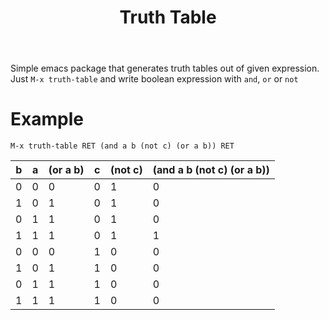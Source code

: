 #+TITLE: Truth Table

Simple emacs package that generates truth tables out of given expression.
Just ~M-x truth-table~ and write boolean expression with =and=, =or= or =not=
* Example
  ~M-x truth-table RET (and a b (not c) (or a b)) RET~

  | b | a | (or a b) | c | (not c) | (and a b (not c) (or a b)) |
  |---+---+----------+---+---------+----------------------------|
  | 0 | 0 |        0 | 0 |       1 |                          0 |
  | 1 | 0 |        1 | 0 |       1 |                          0 |
  | 0 | 1 |        1 | 0 |       1 |                          0 |
  | 1 | 1 |        1 | 0 |       1 |                          1 |
  | 0 | 0 |        0 | 1 |       0 |                          0 |
  | 1 | 0 |        1 | 1 |       0 |                          0 |
  | 0 | 1 |        1 | 1 |       0 |                          0 |
  | 1 | 1 |        1 | 1 |       0 |                          0 |
